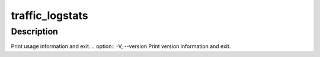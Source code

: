 .. Licensed to the Apache Software Foundation (ASF) under one
   or more contributor license agreements.  See the NOTICE file
   distributed with this work for additional information
   regarding copyright ownership.  The ASF licenses this file
   to you under the Apache License, Version 2.0 (the
   "License"); you may not use this file except in compliance
   with the License.  You may obtain a copy of the License at

   http://www.apache.org/licenses/LICENSE-2.0

   Unless required by applicable law or agreed to in writing,
   software distributed under the License is distributed on an
   "AS IS" BASIS, WITHOUT WARRANTIES OR CONDITIONS OF ANY
   KIND, either express or implied.  See the License for the
   specific language governing permissions and limitations
   under the License.

================
traffic_logstats
================

.. program:: traffic_logstats

Description
===========

.. option:: -f FILE, --log_file FILE
.. option:: -o LIST, --origin_list LIST
.. option:: -O FILE, --origin_file FILE
.. option:: -M COUNT, --max_origins COUNT
.. option:: -u COUNT, --urls COUNT
.. option:: -U COUNT, --show_urls COUNT
.. option:: --A, --as_object
.. option:: -i, --incremental
.. option:: -S FILE, --statetag FILE
.. option:: -t, --tail
.. option:: -s, --summary
.. option:: -j, --json
.. option:: -c, --cgi
.. option:: -m, --min_hits
.. option:: -a, --max_age
.. option:: -l COUNT, --line_len COUNT
.. option:: -T TAGS, --debug_tags TAGS

.. option:: -h, --help
Print usage information and exit.
.. option:: -V, --version
Print version information and exit.

